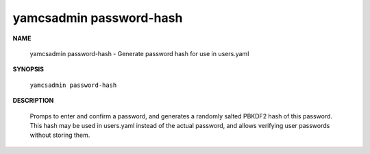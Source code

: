 yamcsadmin password-hash
========================

.. program:: yamcsadmin password-hash

**NAME**

    yamcsadmin password-hash - Generate password hash for use in users.yaml


**SYNOPSIS**

    ``yamcsadmin password-hash``


**DESCRIPTION**

    Promps to enter and confirm a password, and generates a randomly salted PBKDF2 hash of this password. This hash may be used in users.yaml instead of the actual password, and allows verifying user passwords without storing them.
